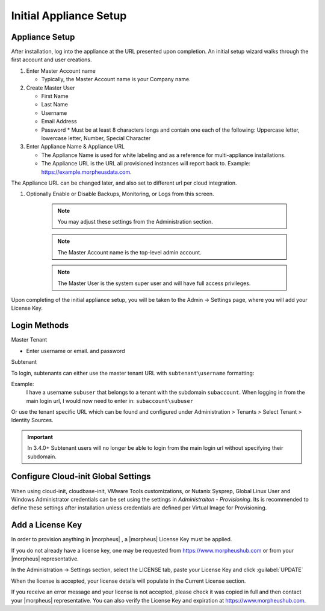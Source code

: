 Initial Appliance Setup
=======================

Appliance Setup
---------------

After installation, log into the appliance at the URL presented upon completion. An initial setup wizard walks through the first account and user creations.

1. Enter Master Account name

   * Typically, the Master Account name is your Company name.

#. Create Master User

   * First Name
   * Last Name
   * Username
   * Email Address
   * Password
     * Must be at least 8 characters longs and contain one each of the following: Uppercase letter, lowercase letter, Number, Special Character

#. Enter Appliance Name & Appliance URL

   * The Appliance Name is used for white labeling and as a reference for multi-appliance installations.

   * The Appliance URL is the URL all provisioned instances will report back to. Example: https://example.morpheusdata.com. The Appliance URL can be changed later, and also set to different url per cloud integration.

#. Optionally Enable or Disable Backups, Monitoring, or Logs from this screen.

    .. Note:: You may adjust these settings from the Administration section.

    .. NOTE:: The Master Account name is the top-level admin account.

    .. NOTE:: The Master User is the system super user and will have full access privileges.


Upon completing of the initial appliance setup, you will be taken to the Admin -> Settings page, where you will add your License Key.

Login Methods
-------------

Master Tenant

- Enter username or email. and password

Subtenant

To login, subtenants can either use the master tenant URL with ``subtenant\username`` formatting:

Example:
    I have a username ``subuser`` that belongs to a tenant with the subdomain ``subaccount``.
    When logging in from the main login url, I would now need to enter in: ``subaccount\subuser``

Or use the tenant specific URL which can be found and configured under Administration > Tenants > Select Tenant > Identity Sources.

.. image:: /images/getting_started/tenant_url.png

.. important:: In 3.4.0+ Subtenant users will no longer be able to login from the main login url without specifying their subdomain.

Configure Cloud-init Global Settings
------------------------------------

When using cloud-init, cloudbase-init, VMware Tools customizations, or Nutanix Sysprep, Global Linux User and Windows Administrator credentials can be set using the settings in `Administraiton - Provisioning`. Its is recommended to define these settings after installation unless credentials are defined per Virtual Image for Provisioning.

Add a License Key
-----------------

In order to provision anything in |morpheus| , a |morpheus| License Key must be applied.

If you do not already have a license key, one may be requested from https://www.morpheushub.com or from your |morpheus| representative.

In the Administration -> Settings section, select the LICENSE tab, paste your License Key and click :guilabel:`UPDATE`

.. image:: /images/getting_started/license_key.png

When the license is accepted, your license details will populate in the Current License section.

If you receive an error message and your license is not accepted, please check it was copied in full and then contact your |morpheus| representative. You can also verify the License Key and expiration at https://www.morpheushub.com.
